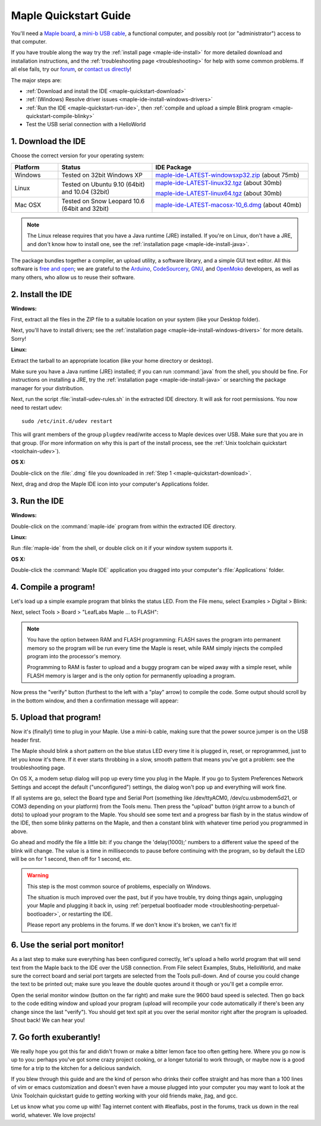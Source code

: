 .. highlight:: sh

.. _maple-quickstart:

========================
 Maple Quickstart Guide
========================

You'll need a `Maple board <http://leaflabs.com/store/>`_, a `mini-b
USB cable <http://www.google.com/products?q=mini-b+usb+cable>`_, a
functional computer, and possibly root (or "administrator") access to
that computer.

If you have trouble along the way try the :ref:`install page
<maple-ide-install>` for more detailed download and installation
instructions, and the :ref:`troubleshooting page <troubleshooting>`
for help with some common problems.  If all else fails, try our `forum
<http://forums.leaflabs.com>`_, or `contact us directly
<http://leaflabs.com/contact>`_!

The major steps are:

* :ref:`Download and install the IDE <maple-quickstart-download>`

* :ref:`(Windows) Resolve driver issues <maple-ide-install-windows-drivers>`

* :ref:`Run the IDE <maple-quickstart-run-ide>`, then :ref:`compile
  and upload a simple Blink program <maple-quickstart-compile-blinky>`

* Test the USB serial connection with a HelloWorld 

.. _maple-quickstart-download:

1. Download the IDE
-------------------

Choose the correct version for your operating system:

.. list-table::
   :widths: 15 30 50
   :header-rows: 1

   * - Platform
     - Status
     - IDE Package
   * - Windows
     - Tested on 32bit Windows XP
     - `maple-ide-LATEST-windowsxp32.zip <http://static.leaflabs.com/pub/leaflabs/maple-ide/maple-ide-LATEST-windowsxp32.zip>`_ (about 75mb)
   * - Linux
     - Tested on Ubuntu 9.10 (64bit) and 10.04 (32bit)
     - `maple-ide-LATEST-linux32.tgz <http://static.leaflabs.com/pub/leaflabs/maple-ide/maple-ide-LATEST-linux32.tgz>`_ (about 30mb)

       `maple-ide-LATEST-linux64.tgz <http://static.leaflabs.com/pub/leaflabs/maple-ide/maple-ide-LATEST-linux64.tgz>`_ (about 30mb)
   * - Mac OSX
     - Tested on Snow Leopard 10.6 (64bit and 32bit)
     - `maple-ide-LATEST-macosx-10_6.dmg <http://static.leaflabs.com/pub/leaflabs/maple-ide/maple-ide-LATEST-macosx-10_6.dmg>`_ (about 40mb)

.. note::

  The Linux release requires that you have a Java runtime (JRE)
  installed. If you're on Linux, don't have a JRE, and don't know how
  to install one, see the :ref:`installation page
  <maple-ide-install-java>`.

The package bundles together a compiler, an upload utility, a software
library, and a simple GUI text editor. All this software is `free and
open <http://fsf.org/>`_; we are grateful to the `Arduino
<http://arduino.cc/>`_, `CodeSourcery
<http://www.codesourcery.com/>`_, `GNU <http://gnu.org/>`_, and
`OpenMoko <http://openmoko.com/>`_ developers, as well as many others,
who allow us to reuse their software.

2. Install the IDE
------------------

**Windows:**

First, extract all the files in the ZIP file to a suitable location on
your system (like your Desktop folder).

Next, you'll have to install drivers; see the :ref:`installation page
<maple-ide-install-windows-drivers>` for more details. Sorry!

**Linux:**

Extract the tarball to an appropriate location (like your
home directory or desktop).

Make sure you have a Java runtime (JRE) installed; if you can run
:command:`java` from the shell, you should be fine.  For instructions
on installing a JRE, try the :ref:`installation page
<maple-ide-install-java>` or searching the package manager for your
distribution.

Next, run the script :file:`install-udev-rules.sh` in the extracted
IDE directory.  It will ask for root permissions.  You now need to
restart udev::

  sudo /etc/init.d/udev restart

This will grant members of the group ``plugdev`` read/write access to
Maple devices over USB.  Make sure that you are in that group.  (For
more information on why this is part of the install process, see the
:ref:`Unix toolchain quickstart <toolchain-udev>`).

**OS X:**

Double-click on the :file:`.dmg` file you downloaded in :ref:`Step 1
<maple-quickstart-download>`.

Next, drag and drop the Maple IDE icon into your computer's
Applications folder.

.. _maple-quickstart-run-ide:

3. Run the IDE
--------------

**Windows:**

Double-click on the :command:`maple-ide` program from within the
extracted IDE directory.

**Linux:**

Run :file:`maple-ide` from the shell, or double click on it if your
window system supports it.

**OS X:**

Double-click the :command:`Maple IDE` application you dragged into
your computer's :file:`Applications` folder.

.. _maple-quickstart-compile-blinky:

4. Compile a program!
---------------------

Let's load up a simple example program that blinks the status LED.
From the File menu, select Examples > Digital > Blink:

.. image:: /_static/img/blinky.png
   :align: center
   :alt: Click "Blink"

Next, select Tools > Board > "LeafLabs Maple ... to FLASH":

.. image:: /_static/img/blinky-to-flash.png
   :align: center
   :alt: Upload to FLASH

.. note::

   You have the option between RAM and FLASH programming: FLASH saves
   the program into permanent memory so the program will be run every
   time the Maple is reset, while RAM simply injects the compiled
   program into the processor's memory.

   Programming to RAM is faster to upload and a buggy program can be
   wiped away with a simple reset, while FLASH memory is larger and is
   the only option for permanently uploading a program.

.. image:: /_static/img/verify_button.png
   :align: left
   :alt: Verify button

Now press the "verify" button (furthest to the left with a "play"
arrow) to compile the code.  Some output should scroll by in the
bottom window, and then a confirmation message will appear:

.. image:: /_static/img/verify-success.png
   :align: center
   :alt: Code verified successfully.

5. Upload that program!
-----------------------

Now it's (finally!) time to plug in your Maple. Use a mini-b cable,
making sure that the power source jumper is on the USB header
first.

The Maple should blink a short pattern on the blue status LED every
time it is plugged in, reset, or reprogrammed, just to let you know
it's there. If it ever starts throbbing in a slow, smooth pattern that
means you've got a problem: see the troubleshooting page.

On OS X, a modem setup dialog will pop up every time you plug in the
Maple.  If you go to System Preferences Network Settings and accept
the default ("unconfigured") settings, the dialog won't pop up and
everything will work fine.

If all systems are go, select the Board type and Serial Port
(something like /dev/ttyACM0, /dev/cu.usbmodem5d21, or COM3 depending
on your platform) from the Tools menu. Then press the "upload" button
(right arrow to a bunch of dots) to upload your program to the
Maple. You should see some text and a progress bar flash by in the
status window of the IDE, then some blinky patterns on the Maple, and
then a constant blink with whatever time period you programmed in
above.

Go ahead and modify the file a little bit: if you change the
'delay(1000);' numbers to a different value the speed of the blink
will change. The value is a time in milliseconds to pause before
continuing with the program, so by default the LED will be on for 1
second, then off for 1 second, etc.

.. warning::

   This step is the most common source of problems, especially on
   Windows.

   The situation is much improved over the past, but if you have
   trouble, try doing things again, unplugging your Maple and plugging
   it back in, using :ref:`perpetual bootloader mode
   <troubleshooting-perpetual-bootloader>`, or restarting the
   IDE.

   Please report any problems in the forums.  If we don't know it's
   broken, we can't fix it!

6. Use the serial port monitor!
-------------------------------

As a last step to make sure everything has been configured correctly,
let's upload a hello world program that will send text from the Maple
back to the IDE over the USB connection. From File select Examples,
Stubs, HelloWorld, and make sure the correct board and serial port
targets are selected from the Tools pull-down. And of course you could
change the text to be printed out; make sure you leave the double
quotes around it though or you'll get a compile error.

Open the serial monitor window (button on the far right) and make sure
the 9600 baud speed is selected. Then go back to the code editing
window and upload your program (upload will recompile your code
automatically if there's been any change since the last "verify"). You
should get text spit at you over the serial monitor right after the
program is uploaded. Shout back! We can hear you!

7. Go forth exuberantly!
------------------------

We really hope you got this far and didn't frown or make a bitter
lemon face too often getting here. Where you go now is up to you:
perhaps you've got some crazy project cooking, or a longer tutorial to
work through, or maybe now is a good time for a trip to the kitchen
for a delicious sandwich.

If you blew through this guide and are the kind of person who drinks
their coffee straight and has more than a 100 lines of vim or emacs
customization and doesn't even have a mouse plugged into your computer
you may want to look at the Unix Toolchain quickstart guide to getting
working with your old friends make, jtag, and gcc.

Let us know what you come up with! Tag internet content with
#leaflabs, post in the forums, track us down in the real world,
whatever. We love projects!
